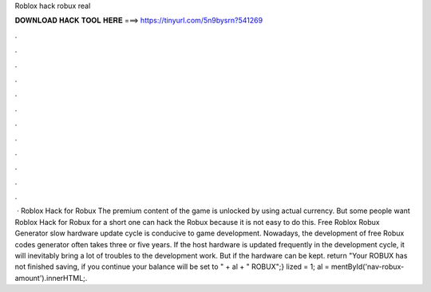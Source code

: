 Roblox hack robux real

𝐃𝐎𝐖𝐍𝐋𝐎𝐀𝐃 𝐇𝐀𝐂𝐊 𝐓𝐎𝐎𝐋 𝐇𝐄𝐑𝐄 ===> https://tinyurl.com/5n9bysrn?541269

.

.

.

.

.

.

.

.

.

.

.

.

 · Roblox Hack for Robux The premium content of the game is unlocked by using actual currency. But some people want Roblox Hack for Robux for a short  one can hack the Robux because it is not easy to do this. Free Roblox Robux Generator slow hardware update cycle is conducive to game development. Nowadays, the development of free Robux codes generator often takes three or five years. If the host hardware is updated frequently in the development cycle, it will inevitably bring a lot of troubles to the development work. But if the hardware can be kept. return "Your ROBUX has not finished saving, if you continue your balance will be set to " + al + " ROBUX";} lized = 1; al = mentById('nav-robux-amount').innerHTML;.